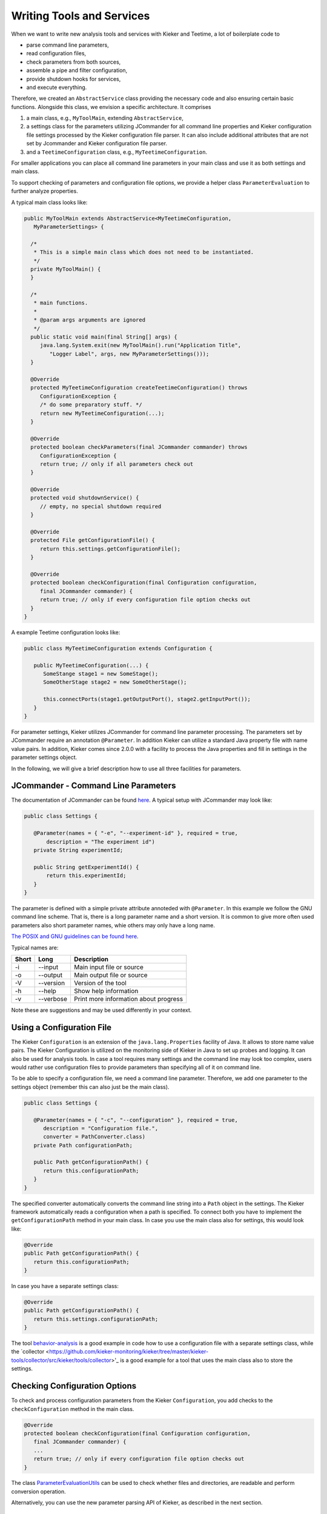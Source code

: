 .. _developing-with-kieker-java-writing-tools-and-services:

Writing Tools and Services 
==========================

When we want to write new analysis tools and services with Kieker and
Teetime, a lot of boilerplate code to

-  parse command line parameters,
-  read configuration files,
-  check parameters from both sources,
-  assemble a pipe and filter configuration,
-  provide shutdown hooks for services,
-  and execute everything.

Therefore, we created an ``AbstractService`` class providing the
necessary code and also ensuring certain basic functions. Alongside this
class, we envision a specific architecture. It comprises

1. a main class, e.g., ``MyToolMain``, extending ``AbstractService``,
2. a settings class for the parameters utilizing JCommander for all
   command line properties and Kieker configuration file settings
   processed by the Kieker configuration file parser. It can also
   include additional attributes that are not set by Jcommander and
   Kieker configuration file parser.
3. and a ``TeetimeConfiguration`` class, e.g.,
   ``MyTeetimeConfiguration``.

For smaller applications you can place all command line parameters in
your main class and use it as both settings and main class.

To support checking of parameters and configuration file options, we
provide a helper class ``ParameterEvaluation`` to further analyze
properties.

A typical main class looks like:

.. code-block:: java
  
  public MyToolMain extends AbstractService<MyTeetimeConfiguration,
     MyParameterSettings> {
     
    /*
     * This is a simple main class which does not need to be instantiated.
     */
    private MyToolMain() {
    }
    
    /*
     * main functions.
     *
     * @param args arguments are ignored
     */
    public static void main(final String[] args) {
       java.lang.System.exit(new MyToolMain().run("Application Title",
          "Logger Label", args, new MyParameterSettings()));
    }
    
    @Override
    protected MyTeetimeConfiguration createTeetimeConfiguration() throws
       ConfigurationException {
       /* do some preparatory stuff. */
       return new MyTeetimeConfiguration(...);
    }
    
    @Override
    protected boolean checkParameters(final JCommander commander) throws
       ConfigurationException {
       return true; // only if all parameters check out
    }
    
    @Override
    protected void shutdownService() {
       // empty, no special shutdown required
    }
    
    @Override
    protected File getConfigurationFile() {
       return this.settings.getConfigurationFile();
    }
    
    @Override
    protected boolean checkConfiguration(final Configuration configuration,
       final JCommander commander) {
       return true; // only if every configuration file option checks out
    }
  }

A example Teetime configuration looks like:

.. code-block:: java
  
  public class MyTeetimeConfiguration extends Configuration {
     
     public MyTeetimeConfiguration(...) {
        SomeStange stage1 = new SomeStage();
        SomeOtherStage stage2 = new SomeOtherStage();
        
        this.connectPorts(stage1.getOutputPort(), stage2.getInputPort());
     }
  }

For parameter settings, Kieker utilizes JCommander for command line
parameter processing. The parameters set by JCommander require an
annotation ``@Parameter``. In addition Kieker can utilize a standard
Java property file with name value pairs. In addition, Kieker comes
since 2.0.0 with a facility to process the Java properties and fill in
settings in the parameter settings object.

In the following, we will give a brief description how to use all three
facilities for parameters.

JCommander - Command Line Parameters
------------------------------------

The documentation of JCommander can be found `here <https://jcommander.org/>`_.
A typical setup with JCommander may look like:

.. code-block :: java
  
  public class Settings {
  
     @Parameter(names = { "-e", "--experiment-id" }, required = true,
         description = "The experiment id")
     private String experimentId;
     
     public String getExperimentId() {
         return this.experimentId;
     }
  }

The parameter is defined with a simple private attribute annoteded with
``@Parameter``. In this example we follow the GNU command line scheme.
That is, there is a long parameter name and a short version. It is
common to give more often used parameters also short parameter names,
whie others may only have a long name.

`The POSIX and GNU guidelines can be found
here <https://www.gnu.org/prep/standards/html_node/Command_002dLine-Interfaces.html>`_.

Typical names are:

===== ========= =====================================
Short Long      Description
===== ========= =====================================
-i    --input   Main input file or source
-o    --output  Main output file or source
-V    --version Version of the tool
-h    --help    Show help information
-v    --verbose Print more information about progress
===== ========= =====================================

Note these are suggestions and may be used differently in your context.

Using a Configuration File
--------------------------

The Kieker ``Configuration`` is an extension of the ``java.lang.Properties``
facility of Java. It allows to store name value pairs. The Kieker
Configuration is utilized on the monitoring side of Kieker in Java to
set up probes and logging. It can also be used for analysis tools.
In case a tool requires many settings and the command line may look
too complex, users would rather use configuration files to provide
parameters than specifying all of it on command line.

To be able to specify a configuration file, we need a command line
parameter. Therefore, we add one parameter to the settings object
(remember this can also just be the main class).

.. code-block :: java
  
  public class Settings {
  
     @Parameter(names = { "-c", "--configuration" }, required = true,
        description = "Configuration file.",
        converter = PathConverter.class)
     private Path configurationPath;
     
     public Path getConfigurationPath() {
        return this.configurationPath;
     }
  }

The specified converter automatically converts the command line string
into a ``Path`` object in the settings. The Kieker framework automatically
reads a configuration when a path is specified. To connect both you
have to implement the ``getConfigurationPath`` method in your main
class. In case you use the main class also for settings, this would
look like:

.. code-block :: java
  
  @Override
  public Path getConfigurationPath() {
     return this.configurationPath;
  }

In case you have a separate settings class:

.. code-block :: java
  
  @Override
  public Path getConfigurationPath() {
     return this.settings.configurationPath;
  }

The tool 
`behavior-analysis <https://github.com/kieker-monitoring/kieker/tree/master/kieker-tools/behavior-analysis/src/kieker/tools/behavior/analysis>`_ 
is a good example in code how to use a configuration file with a
separate settings class, while the 
`collector <https://github.com/kieker-monitoring/kieker/tree/master/kieker-tools/collector/src/kieker/tools/collector>'_
is a good example for a tool that uses the main class also to store the
settings.


Checking Configuration Options
------------------------------

To check and process configuration parameters from the Kieker
``Configuration``, you add checks to the ``checkConfiguration`` method
in the main class.

.. code-block :: java
  
    @Override
    protected boolean checkConfiguration(final Configuration configuration,
       final JCommander commander) {
       ...
       return true; // only if every configuration file option checks out
    }

The class `ParameterEvaluationUtils <https://github.com/kieker-monitoring/kieker/blob/master/kieker-tools/src/kieker/tools/common/ParameterEvaluationUtils.java>`_
can be used to check whether files and directories, are readable and
perform conversion operation.

Alternatively, you can use the new parameter parsing API of Kieker, as
described in the next section.


Parsing Configuration File Parameter
------------------------------------

Kieker supports a new API to parse configuration settings. In future,
it will become the default way to handle configuration files.

Analog to **JCommander**'s ``@Parameter`` annotation, Kieker supports
an ``@Setting`` annotation which can be used similarily to their
JCommander counterparts, but designed for configuration files. To use
this facility, you implement the ``checkConfiguration`` in your main
class method as follows:

.. code-block :: java
  
  @Override
  protected boolean checkConfiguration(final kieker.common.configuration.Configuration configuration,
     final JCommander commander) {
     final ConfigurationParser parser =
        new ConfigurationParser(ConfigurationKeys.PREFIX, this.settings);
  
     try {
        parser.parse(configuration);
     } catch (final ParameterException e) {
        this.logger.error(e.getLocalizedMessage());
        return false;
     }
     
     ...
  }
  
The configuration parser runs over the settings object and fills in all
settings from the Kieker configuration object. Like **JCommander** it
automatically converts string values to the correct settings type using
convertes from **JCommander** and validates their content with validators.

An example settings class from the ``behavior-analysis`` tool looks like

.. code-block :: java
  
  public final class BehaviorAnalysisSettings {
  
     @Parameter(names = { "-c", "--configuration" }, required = true, description = "Configuration file")
     private File configurationFile;
     
     @Setting(converter = PathConverter.class, validators = ParentPathValueValidator.class)
     private Path clusterOutputPath;
     
     ...
  }

in the example, you can see one parameter, which will be handled by
JCommander, and the ``clusterOutputPath`` which is handled by the
``ConfigurationParser``. The latter applies the ``PathConverter`` and
on validator to ensure the parent directory for the output file exists.

As it may be necessary to add more checks after the processing of
configuration settings, these can be applied below the try catch block.

**Note:** future versions of the Kieker ``AbstractService`` will
automatically run the ``ConfigurationParser``.

